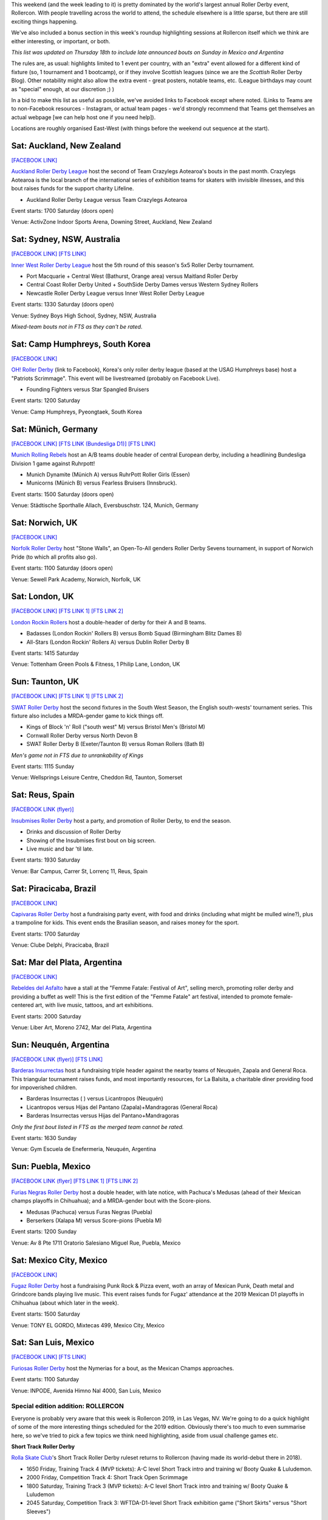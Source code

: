 .. title: Weekend Highlights: 20 July 2019
.. slug: weekendhighlights-20072019
.. date: 2019-07-16 14:00 UTC+01:00
.. tags: weekend highlights, new zealand roller derby, british roller derby, australian roller derby, brazilian roller derby, german roller derby, spanish roller derby, rollercon, WFTDA Officiating Clinic, WFTDA World Summit, short track roller derby, tournaments, national tournaments, roller derby sevens, argentine roller derby, mexican roller derby
.. category:
.. link:
.. description:
.. type: text
.. author: aoanla

This weekend (and the week leading to it) is pretty dominated by the world's largest annual Roller Derby event, Rollercon. With people travelling across the world to attend, the schedule elsewhere is a little sparse, but there are still exciting things happening.

We've also included a bonus section in this week's roundup highlighting sessions at Rollercon itself which we think are either interesting, or important, or both.

*This list was updated on Thursday 18th to include late announced bouts on Sunday in Mexico and Argentina*

The rules are, as usual: highlights limited to 1 event per country, with an "extra" event allowed for a different kind of fixture
(so, 1 tournament and 1 bootcamp), or if they involve Scottish leagues (since we are the *Scottish* Roller Derby Blog).
Other notability might also allow the extra event - great posters, notable teams, etc. (League birthdays may count as "special" enough, at our discretion ;) )

In a bid to make this list as useful as possible, we've avoided links to Facebook except where noted.
(Links to Teams are to non-Facebook resources - Instagram, or actual team pages - we'd strongly recommend that Teams
get themselves an actual webpage [we can help host one if you need help]).

Locations are roughly organised East-West (with things before the weekend out sequence at the start).

.. image:: /images/2019/07/20Jul-wkly-map.png
  :alt: Map of all events (coded by type)
  :width: 100 %

.. TEASER_END


Sat: Auckland, New Zealand
--------------------------------

`[FACEBOOK LINK]`__

.. __: https://www.facebook.com/events/432251550957827/


`Auckland Roller Derby League`_ host the second of Team Crazylegs Aotearoa's bouts in the past month. Crazylegs Aotearoa is the local branch of the international series of exhibition teams for skaters with invisible illnesses, and this bout raises funds for the support charity Lifeline.

.. _Auckland Roller Derby League: http://aucklandrollerderby.com/

- Auckland Roller Derby League versus Team Crazylegs Aotearoa

Event starts: 1700 Saturday (doors open)

Venue: ActivZone Indoor Sports Arena, Downing Street, Auckland, New Zealand

Sat: Sydney, NSW, Australia
--------------------------------

`[FACEBOOK LINK]`__
`[FTS LINK]`__

.. __: https://www.facebook.com/events/1126361784214154/
.. __: http://flattrackstats.com/tournaments/109651/overview


`Inner West Roller Derby League`_ host the 5th round of this season's 5x5 Roller Derby tournament.

.. _Inner West Roller Derby League: https://innerwestrollerderby.com/

- Port Macquarie + Central West (Bathurst, Orange area) versus Maitland Roller Derby
- Central Coast Roller Derby United + SouthSide Derby Dames versus Western Sydney Rollers
- Newcastle Roller Derby League versus Inner West Roller Derby League

Event starts: 1330 Saturday (doors open)

Venue: Sydney Boys High School, Sydney, NSW, Australia

*Mixed-team bouts not in FTS as they can't be rated.*

Sat: Camp Humphreys, South Korea
-----------------------------------

`[FACEBOOK LINK]`__

.. __: https://www.facebook.com/events/2669669759926090/


`OH! Roller Derby`_ (link to Facebook), Korea's only roller derby league (based at the USAG Humphreys base) host a "Patriots Scrimmage". This event will be livestreamed (probably on Facebook Live).

.. _OH! Roller Derby: https://www.facebook.com/OHDerbyKorea/

- Founding Fighters versus Star Spangled Bruisers

Event starts: 1200 Saturday

Venue: Camp Humphreys, Pyeongtaek, South Korea

Sat: Münich, Germany
--------------------------------

`[FACEBOOK LINK]`__
`[FTS LINK (Bundesliga D1)]`__
`[FTS LINK]`__

.. __: https://www.facebook.com/events/359094031419679/
.. __: http://flattrackstats.com/tournaments/107926/overview
.. __: http://flattrackstats.com/node/108772

`Munich Rolling Rebels`_ host an A/B teams double header of central European derby, including a headlining Bundesliga Division 1 game against Ruhrpott!

.. _Munich Rolling Rebels: https://www.instagram.com/munich_rolling_rebels/

- Munich Dynamite (Münich A) versus RuhrPott Roller Girls (Essen)
- Municorns (Münich B) versus Fearless Bruisers (Innsbruck).

Event starts: 1500 Saturday (doors open)

Venue: Städtische Sporthalle Allach, Eversbuschstr. 124, Munich, Germany


Sat: Norwich, UK
--------------------------------

`[FACEBOOK LINK]`__

.. __: https://www.facebook.com/events/436686596894892/


`Norfolk Roller Derby`_ host "Stone Walls", an Open-To-All genders Roller Derby Sevens tournament, in support of Norwich Pride (to which all profits also go).

.. _Norfolk Roller Derby: http://norfolkrollerderby.co.uk/

Event starts: 1100 Saturday (doors open)

Venue: Sewell Park Academy, Norwich, Norfolk, UK

Sat: London, UK
--------------------------------

`[FACEBOOK LINK]`__
`[FTS LINK 1]`__
`[FTS LINK 2]`__

.. __: https://www.facebook.com/events/2021462794827720/
.. __: http://flattrackstats.com/node/110561
.. __: http://flattrackstats.com/node/110560


`London Rockin Rollers`_ host a double-header of derby for their A and B teams.

.. _London Rockin Rollers: https://londonrockinrollers.co.uk/

- Badasses (London Rockin' Rollers B) versus Bomb Squad (Birmingham Blitz Dames B)
- All-Stars (London Rockin' Rollers A) versus Dublin Roller Derby B

Event starts: 1415 Saturday

Venue: Tottenham Green Pools & Fitness, 1 Philip Lane, London, UK

Sun: Taunton, UK
------------------

`[FACEBOOK LINK]`__
`[FTS LINK 1]`__
`[FTS LINK 2]`__

.. __: https://www.facebook.com/events/434752207282166/
.. __: http://flattrackstats.com/node/109780
.. __: http://flattrackstats.com/node/109781

`SWAT Roller Derby`_ host the second fixtures in the South West Season, the English south-wests' tournament series. This fixture also includes a MRDA-gender game to kick things off.

.. _SWAT Roller Derby: https://www.swatrollerderby.co.uk/

- Kings of Block 'n' Roll ("south west" M) versus Bristol Men's (Bristol M)
- Cornwall Roller Derby versus North Devon B
- SWAT Roller Derby B (Exeter/Taunton B) versus Roman Rollers (Bath B)

*Men's game not in FTS due to unrankability of Kings*

Event starts: 1115 Sunday

Venue: Wellsprings Leisure Centre, Cheddon Rd, Taunton, Somerset


Sat: Reus, Spain
--------------------------------

`[FACEBOOK LINK (flyer)]`__

.. __: https://www.facebook.com/InsubmisesRdR/photos/a.256539791462591/748418918941340/?type=3


`Insubmises Roller Derby`_ host a party, and promotion of Roller Derby, to end the season.

.. _Insubmises Roller Derby: https://www.instagram.com/reusrollerderby/

- Drinks and discussion of Roller Derby
- Showing of the Insubmises first bout on big screen.
- Live music and bar 'til late.

Event starts: 1930 Saturday

Venue: Bar Campus, Carrer St, Lorrenç 11, Reus, Spain

Sat: Piracicaba, Brazil
--------------------------------

`[FACEBOOK LINK]`__

.. __: https://www.facebook.com/events/1365619920252932/

`Capivaras Roller Derby`_ host a fundraising party event, with food and drinks (including what might be mulled wine?), plus a trampoline for kids. This event ends the Brasilian season, and raises money for the sport.

.. _Capivaras Roller Derby: https://www.instagram.com/capivaras.rollerderby/

Event starts: 1700 Saturday

Venue: Clube Delphi, Piracicaba, Brazil

Sat: Mar del Plata, Argentina
--------------------------------

`[FACEBOOK LINK]`__

.. __: https://www.facebook.com/events/2320291908058942/permalink/2366326420122157/

`Rebeldes del Asfalto`_ have a stall at the "Femme Fatale: Festival of Art", selling merch, promoting roller derby and providing a buffet as well! This is the first edition of the "Femme Fatale" art festival, intended to promote female-centered art, with live music, tattoos, and art exhibitions.

.. _Rebeldes del Asfalto: https://www.instagram.com/rebeldesdelasfalto/

Event starts: 2000 Saturday

Venue: Liber Art, Moreno 2742, Mar del Plata, Argentina


Sun: Neuquén, Argentina
--------------------------------

`[FACEBOOK LINK (flyer)]`__
`[FTS LINK]`__

.. __: https://www.facebook.com/photo.php?fbid=1061583270898305&set=a.114616335595008&type=3
.. __: http://flattrackstats.com/bouts/110848/overview


`Barderas Insurrectas`_ host a fundraising triple header against the nearby teams of Neuquén, Zapala and General Roca.
This triangular tournament raises funds, and most importantly resources, for La Balsita, a charitable diner providing
food for impoverished children.

.. _Barderas Insurrectas: https://www.instagram.com/barderasinsurrectas/

- Barderas Insurrectas ( ) versus Licantropos (Neuquén)
- Licantropos versus Hijas del Pantano (Zapala)+Mandragoras (General Roca)
- Barderas Insurrectas versus Hijas del Pantano+Mandragoras

*Only the first bout listed in FTS as the merged team cannot be rated.*

Event starts: 1630 Sunday

Venue: Gym Escuela de Enefermeria, Neuquén, Argentina

Sun: Puebla, Mexico
--------------------------------

`[FACEBOOK LINK (flyer]`__
`[FTS LINK 1]`__
`[FTS LINK 2]`__

.. __: https://www.facebook.com/FuriasNegras/photos/a.716982108468384/1311645642335358/?type=3
.. __: http://flattrackstats.com/bouts/110847
.. __: http://flattrackstats.com/bouts/110850/overview

`Furias Negras Roller Derby`_ host a double header, with late notice, with Pachuca's Medusas (ahead of their
Mexican champs playoffs in Chihuahua); and a MRDA-gender bout with the Score-pions.

.. _Furias Negras Roller Derby:

- Medusas (Pachuca) versus Furas Negras (Puebla)
- Berserkers (Xalapa M) versus Score-pions (Puebla M)

Event starts: 1200 Sunday

Venue: Av 8 Pte 1711 Oratorio Salesiano Miguel Rue, Puebla, Mexico

Sat: Mexico City, Mexico
--------------------------------

`[FACEBOOK LINK]`__

.. __: https://www.facebook.com/events/1275140542648471/

`Fugaz Roller Derby`_ host a fundraising Punk Rock & Pizza event, woth an array of Mexican Punk, Death metal and Grindcore bands playing live music. This event raises funds for Fugaz' attendance at the 2019 Mexican D1 playoffs in Chihuahua (about which later in the week).

.. _Fugaz Roller Derby: https://www.instagram.com/fugazrollerderby/

Event starts: 1500 Saturday

Venue: TONY EL GORDO, Mixtecas 499, Mexico City, Mexico

Sat: San Luis, Mexico
--------------------------------

`[FACEBOOK LINK]`__
`[FTS LINK]`__

.. __: https://www.facebook.com/events/324396445102867/
.. __: http://flattrackstats.com/bouts/110840/overview

`Furiosas Roller Derby`_ host the Nymerias for a bout, as the Mexican Champs approaches.

.. _Furiosas Roller Derby: https://www.instagram.com/furiosas_rd_slp/

Event starts: 1100 Saturday

Venue: INPODE, Avenida Himno Nal 4000, San Luis, Mexico


Special edition addition: ROLLERCON
=====================================

Everyone is probably very aware that this week is Rollercon 2019, in Las Vegas, NV.
We're going to do a quick highlight of some of the more interesting things scheduled for the 2019 edition. Obviously there's too much to even summarise here, so we've tried to pick a few topics we think need highlighting, aside from usual challenge games etc.

**Short Track Roller Derby**

`Rolla Skate Club`_'s Short Track Roller Derby ruleset returns to Rollercon (having made its world-debut there in 2018).

- 1650 Friday, Training Track 4 (MVP tickets): A-C level Short Track intro and training w/ Booty Quake & Luludemon.
- 2000 Friday, Competition Track 4: Short Track Open Scrimmage
- 1800 Saturday, Training Track 3 (MVP tickets): A-C level Short Track intro and training w/ Booty Quake & Luludemon
- 2045 Saturday, Competition Track 3: WFTDA-D1-level Short Track exhibition game ("Short Skirts" versus "Short Sleeves")

.. _Rolla Skate Club: https://rollaskateclub.com/short-track-roller-derby-resources/

**Queer Skate Alliance**

Queer Skate Alliance has been doing sterling work since their formation less than a year ago. If there's an *important* challenge game at this Rollercon, their exhibition showcase is it.

- 2000 Friday, Challenge Track 1

**Rollercon Nations Tournament**

A fixture of Rollercons for the last few years has been the `mini-Nations tournament`_, pitting a growing number of RDWC-National teams against each other.

This year we have: Team Indigenous, Team Korea, Team Canada, Team Philippines, Jewish Roller Derby and a Japan team competing for the championship.

- 0930-1615 Friday, Competition Track 3: "Playoffs series"
- 1500 Saturday, Competition Track 1: Nations Championship bout

.. _mini-Nations tournament: http://rollercon.com/events/tournaments/

**Derby without Borders**

The fantastic Derby without Borders project is at Rollercon, with a seminar session aimed at growing the project's support further. Since 2017, they've come a huge way (see our interview with founder, Mae Dae, `here`__), and they can go even further, with more support.

- 1300 Thursday, Seminar Room 3
- 1630 Saturday, Seminar Room 5

.. __: https://www.scottishrollerderbyblog.com/posts/derby-without-borders-one-year-catchup/

**WFTDA Roller Derby World Summit and Officiating Clinic**

WFTDA are taking advantage of the nexus of derby that is Rollercon to host an associated World Summit event here. Some of the seminar sessions are particularly relevant for the future of the sport, and we'd encourage people to attend.

There's a lot of events in the summit, so we're just highlighting the most "interesting" one of the set to us.

- Wednesday through Sunday: `WFTDA Officiating Clinic`_ .

  - important sessions (as well as the usual rules and positions) on: Avoiding Burnout, Career Pathing and Footage Review.
  - 10 "Feedback games" and 4 "Observation games" for development.

- 1100 Saturday, Seminar Room 3: "WFTDA Gender Policy and Open Division Feedback", especially interesting to see a new direction WFTDA is building in.

.. _WFTDA Officiating Clinic: http://rollercon.com/events/wftda-officiating-clinic/

**Seminar Selection**

Finally, here's one or two seminars we think have useful and relevant topics for Roller Derby right now in 2019:

- 1500 Wednesday, Seminar Room 7: "Announcing: No, You Can't Say That" (Merry Khaos, AFTDA President)

- 1715 Thursday & 1830 Friday, Seminar Room 3: "Kick Your League's Toxic Culture in the Ass!" (Rita Giddens, Fort Myers Roller Derby)

- 1230 Friday, Lower Boardroom: "To Wear Many Hats" (Merry Khaos)

- 1500 Friday, LVCC North entrance: "Photographing Skaters masterclass" (Lenny Gilmore)

..
  Sat-Sun:
  --------------------------------

  `[FACEBOOK LINK]`__
  `[FTS LINK]`__

  .. __:
  .. __:


  `name`_ .

  .. _name:

  -

  Event starts:

  Venue:
